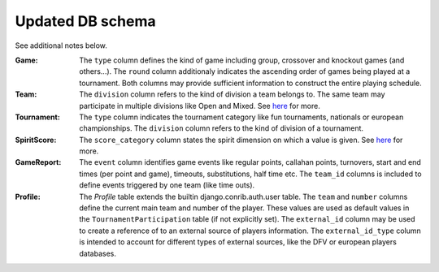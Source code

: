 Updated DB schema
=================

See additional notes below.

.. image::  https://cdn.rawgit.com/mansenfranzen/ultimate/master/material/db_model.svg

:Game:
  The ``type`` column defines the kind of game including group, crossover and knockout games (and others...).
  The ``round`` column additionaly indicates the ascending order of games being played at a tournament.
  Both columns may provide sufficient information to construct the entire playing schedule.
  
:Team:
  The ``division`` column refers to the kind of division a team belongs to. The same team may participate in multiple divisions like Open and Mixed. See `here
  <http://ultimateliga.de/index.php/deutsche-meisterschaften>`_ for more.
  
:Tournament:
  The ``type`` column indicates the tournament category like fun tournaments, nationals or european championships.
  The ``division`` column refers to the kind of division of a tournament.
  
:SpiritScore:
  The ``score_category`` column states the spirit dimension on which a value is given. See `here
  <http://www.wfdf.org/sotg/spirit-rules-a-scoring>`_ for more.
  
:GameReport:
  The ``event`` column identifies game events like regular points, callahan points, turnovers, start and end times (per point and game), timeouts, substitutions, half time etc.
  The ``team_id`` columns is included to define events triggered by one team (like time outs).
  
:Profile:
  The *Profile* table extends the builtin django.conrib.auth.user table.
  The ``team`` and ``number`` columns define the current main team and number of the player. These values are used as default values in the ``TournamentParticipation`` table (if not explicitly set).
  The ``external_id`` column may be used to create a reference of to an external source of players information.
  The ``external_id_type`` column is intended to account for different types of external sources, like the DFV or european players databases.
  
  

